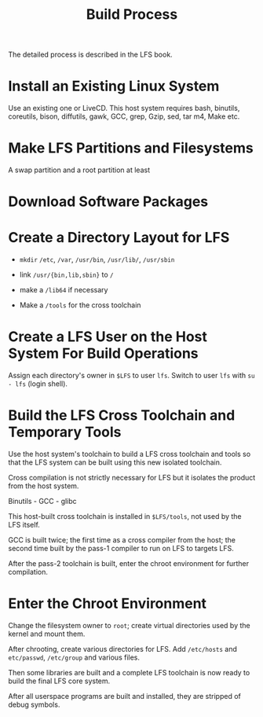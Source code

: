 #+title: Build Process

The detailed process is described in the LFS book.

* Install an Existing Linux System

Use an existing one or LiveCD. This host system requires
bash, binutils, coreutils, bison, diffutils, gawk, GCC, grep, Gzip, sed, tar
m4, Make etc.

* Make LFS Partitions and Filesystems

A swap partition and a root partition at least

* Download Software Packages

* Create a Directory Layout for LFS

- =mkdir= =/etc=, =/var=, =/usr/bin=, =/usr/lib/=, =/usr/sbin=

- link =/usr/{bin,lib,sbin}= to =/=

- make a =/lib64= if necessary

- Make a =/tools= for the cross toolchain

* Create a LFS User on the Host System For Build Operations

Assign each directory's owner in =$LFS= to user =lfs=.
Switch to user =lfs= with =su - lfs= (login shell).

* Build the LFS Cross Toolchain and Temporary Tools

Use the host system's toolchain to build a LFS cross toolchain and tools
so that the LFS system can be built using this new isolated toolchain.

Cross compilation is not strictly necessary for LFS but it isolates the product
from the host system.

Binutils - GCC - glibc

This host-built cross toolchain is installed in =$LFS/tools=, not used by the
LFS itself.

GCC is built twice; the first time as a cross compiler from the host; the second
time built by the pass-1 compiler to run on LFS to targets LFS.

After the pass-2 toolchain is built, enter the chroot environment for further compilation.

* Enter the Chroot Environment

Change the filesystem owner to =root=; create virtual directories used by the
kernel and mount them.

After chrooting, create various directories for LFS.
Add =/etc/hosts= and =etc/passwd=, =/etc/group= and various files.

Then some libraries are built and a complete LFS toolchain is now ready to build
the final LFS core system.

After all userspace programs are built and installed, they are stripped of debug symbols.
